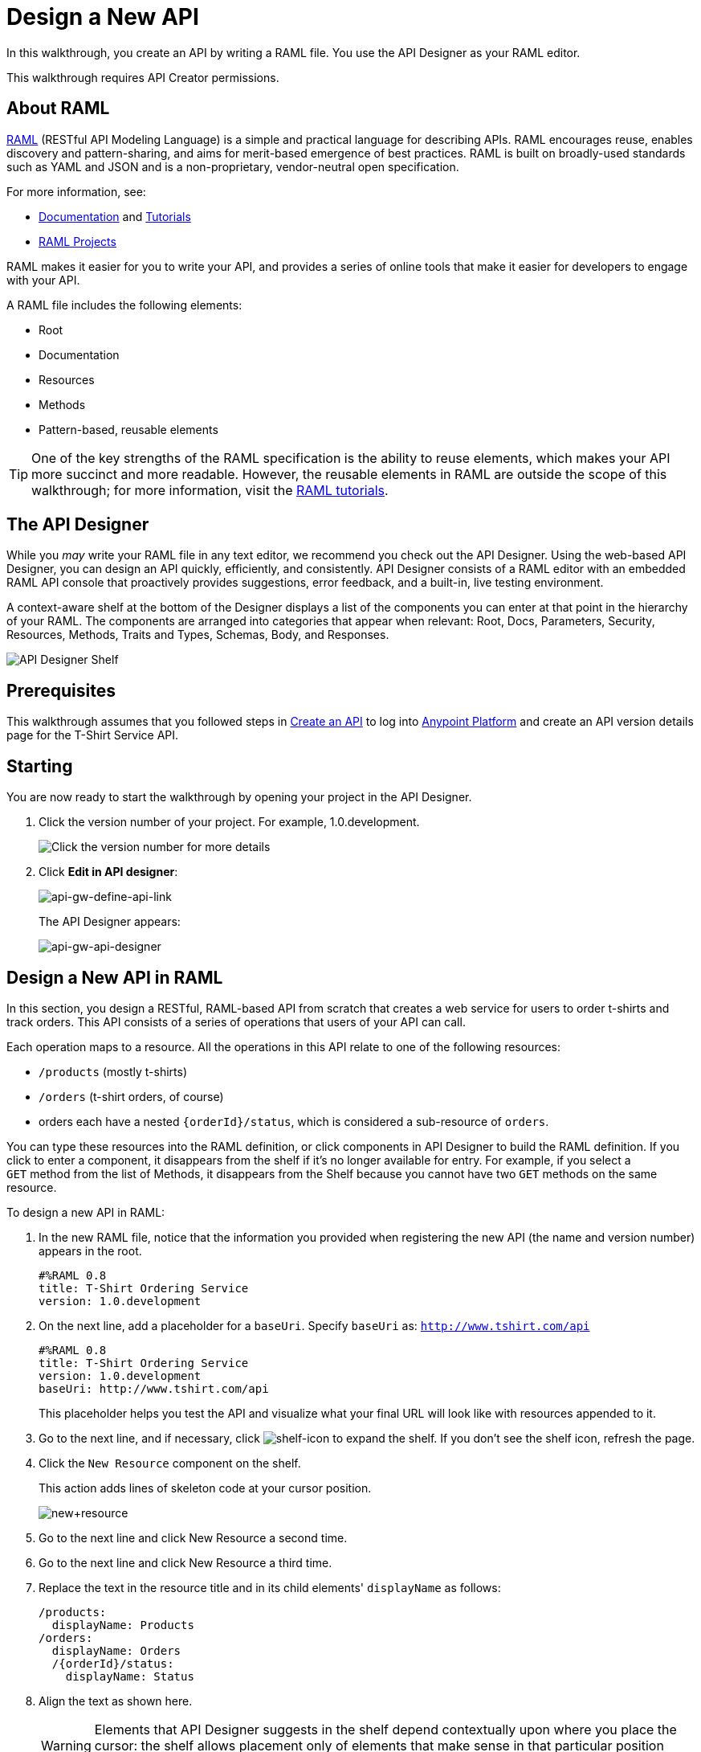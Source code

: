 = Design a New API
:keywords: raml, api, designer

In this walkthrough, you create an API by writing a RAML file. You use the API Designer as your RAML editor. 

This walkthrough requires API Creator permissions. 

== About RAML

link:http://raml.org/[RAML] (RESTful API Modeling Language) is a simple and practical language for describing APIs. RAML encourages reuse, enables discovery and pattern-sharing, and aims for merit-based emergence of best practices. RAML is built on broadly-used standards such as YAML and JSON and is a non-proprietary, vendor-neutral open specification.

For more information, see:

* link:http://raml.org/developers/document-your-api[Documentation] and
link:http://raml.org/developers/raml-100-tutorial[Tutorials]
* link:http://raml.org/projects/projects[RAML Projects]

RAML makes it easier for you to write your API, and provides a series of online tools that make it easier for developers to engage with your API.

A RAML file includes the following elements:

* Root
* Documentation
* Resources
* Methods
* Pattern-based, reusable elements

[TIP]
One of the key strengths of the RAML specification is the ability to reuse elements, which makes your API more succinct and more readable. However, the reusable elements in RAML are outside the scope of this walkthrough; for more information, visit the link:http://raml.org/docs.html[RAML tutorials].

== The API Designer

While you _may_ write your RAML file in any text editor, we recommend you check out the API Designer. Using the web-based API Designer, you can design an API quickly, efficiently, and consistently. API Designer consists of a RAML editor with an embedded RAML API console that proactively provides suggestions, error feedback, and a built-in, live testing environment.

A context-aware shelf at the bottom of the Designer displays a list of the components you can enter at that point in the hierarchy of your RAML. The components are arranged into categories that appear when relevant: Root, Docs, Parameters, Security, Resources, Methods, Traits and Types, Schemas, Body, and Responses.

image:api_designer_shelf.png[API Designer Shelf]

== Prerequisites

This walkthrough assumes that you followed steps in link:/anypoint-platform-for-apis/walkthrough-intro-create[Create an API] to log into link:https://anypoint.mulesoft.com[Anypoint Platform] and create an API version details page for the T-Shirt Service API.

== Starting

You are now ready to start the walkthrough by opening your project in the API Designer.

. Click the version number of your project. For example, 1.0.development.
+
image:ap-click-vnum.png[Click the version number for more details]
+
. Click *Edit in API designer*:
+
image:api-gw-define-api-link.png[api-gw-define-api-link]
+
The API Designer appears:
+
image:api-gw-api-designer.png[api-gw-api-designer]

== Design a New API in RAML

In this section, you design a RESTful, RAML-based API from scratch that creates a web service for users to order t-shirts and track orders. This API consists of a series of operations that users of your API can call.

Each operation maps to a resource. All the operations in this API relate to one of the following resources:

** `/products` (mostly t-shirts)
** `/orders` (t-shirt orders, of course)
** orders each have a nested `{orderId}/status`, which is considered a sub-resource of `orders`.

You can type these resources into the RAML definition, or click components in API Designer to build the RAML definition. If you click to enter a component, it disappears from the shelf if it's no longer available for entry. For example, if you select a `GET` method from the list of Methods, it disappears from the Shelf because you cannot have two `GET` methods on the same resource.

To design a new API in RAML:

. In the new RAML file, notice that the information you provided when registering the new API (the name and version number) appears in the root.
+
[source, yaml, linenums]
----
#%RAML 0.8
title: T-Shirt Ordering Service
version: 1.0.development
----
+
. On the next line, add a placeholder for a `baseUri`. Specify `baseUri` as: `http://www.tshirt.com/api`
+
[source, yaml, linenums]
----
#%RAML 0.8
title: T-Shirt Ordering Service
version: 1.0.development
baseUri: http://www.tshirt.com/api
----
+
This placeholder helps you test the API and visualize what your final URL will look like with resources appended to it.
+
. Go to the next line, and if necessary, click image:shelf-icon.png[shelf-icon] to expand the shelf. If you don't see the shelf icon, refresh the page.
. Click the `New Resource` component on the shelf.
+
This action adds lines of skeleton code at your cursor position. 
+
image:new+resource.png[new+resource]
+
. Go to the next line and click New Resource a second time.
. Go to the next line and click New Resource a third time.
. Replace the text in the resource title and in its child elements' `displayName` as follows:
+
[source, yaml, linenums]
----
/products:
  displayName: Products
/orders:
  displayName: Orders
  /{orderId}/status:
    displayName: Status
----
. Align the text as shown here.
+
[WARNING]
Elements that API Designer suggests in the shelf depend contextually upon where you place the cursor: the shelf allows placement only of elements that make sense in that particular position within the RAML tree structure.
+
Here's what your RAML should look like so far:
+
[source, yaml, linenums]
----
#%RAML 0.8
title: T-Shirt Ordering Service
version: 1.0.development
baseUri: http://www.tshirt.com/api
/products:
  displayName: Products
/orders:
  displayName: Orders
  /{orderId}/status:
    displayName: Status
----
+
The API Console, displayed to the right of the editor, now contains information for Developers who want to know what resources are available on your API and how to access them.
+
image:basic+console.png[basic+console]
. To the `products` resource, add a `GET` method: Go to the line below `displayName:Products`, and click GET on the shelf.
+
image:methods.png[methods]
+
Users of the API will be able to read information about products, but not post new products.
+
. To the `/orders` resource, add a `POST` method.
+
Users will be able to place orders.
. To the `status` resource, add a `GET` method.
+
Users will be able to check an order's status.
+
. Add valid descriptions for each of the methods you add.
+
*Note*: You can copy and paste from this document to the API Designer to save time.
+
[source, yaml, linenums]
----
#%RAML 0.8
title: T-Shirt Ordering Service
version: 1.0.development
baseUri: http://www.tshirt.com/api
/products:
  displayName: Products
  get:
    description: Get a list of all the inventory products
/orders:
  displayName: Orders
  post:
    description: Place a new T-Shirt order
  /{orderId}/status:
    displayName: Status
    get:
      description: Get the status of an existing order
----
+
In the API Console on the right, the resources have a corresponding method.
+
. Click each method to read the descriptions you just added.
+
image:api-designer-resources.png[api-designer-resources]
+
. Use the `responses` component on the shelf to specify which `responses` will be valid for each of these methods:
+
* `200` (OK) response for all methods
* `500` (server error) response for the `POST order` method in case something fails on the server side
* `400` (client error) response for the `GET status` resource in case the user requests a nonexistent order
+
In the case of this API, the service behind the API constructs the actual response that a user receives.  Nevertheless, it's a good practice to provide a response example in the API RAML. With these examples in place, developers can then use the API Console to preview the structure of the response and build their consuming application accordingly.
+
[source, yaml, linenums]
----
#%RAML 0.8
title: T-Shirt Ordering Service
version: 1.0.development
baseUri: http://www.tshirt.com/api
/products:
  displayName: products
  get:
    description: Gets a list of all the inventory products
    responses:
      200:
        body:
          application/json:
            example: |
              [
                {
                  "productCode": "TS",
                  "size": "S",
                  "description": "Small T-shirt",
                  "count": 30
                },
                {
                  "productCode": "TS",
                  "size": "M",
                  "description": "Medium T-shirt",
                  "count": 22
                }
              ]
     
/orders:
  displayName: orders
  post:
    description: Places a new T-Shirt order
    responses:
      200:
        body:
          application/json:
            example: |
              {
                "orderId": "4321"
              }
      500:
        body:
          application/json:
            example: |
              {
                "errorMessage": "The order couldn't be entered."
              }
  /{orderId}/status:
    displayName: status
    get:
      description: Get the status of an existing order
      responses:
        200:
          body:
            application/json:
              example: |
                {
                  "orderId": "4321",
                  "status": "Delivered",
                  "size": "M"
                }
        400:
          body:
            application/json:
              example: |
                {
                  "message": "The orderId doesn't match the specified e-mail"
                }
----
+
. To ensure that `POST` requests sent to the *`/order`* resource are valid, you can enforce that they all follow a given structure. You can provide a schema to match for incoming requests to ensure their validity. To help developers that are trying to understand what input your API requires, you can also add an example message, which is not only readable in the RAML code, but that is visible if the API is looked at in the API Console. Add both these elements into the `post` method of the `/orders` resource, placing them within `body – application/json`.
+
[source, yaml, linenums]
----
/orders:
  post:
    description: Places a new T-Shirt order
    body:
      application/json:
        example: |
          {
            "size": "M",
            "email": "polly@mail.com",
            "name": "Polly Hedra",
            "address1": "77 Geary St.",
            "address2": "Apt 7",
            "city": "San Francisco",
            "stateOrProvince": "CA",
            "country": "US",
            "postalCode": "94131"
          }
        schema: |
          {
            "type": "object",
            "$schema": "http://json-schema.org/draft-03/schema",
            "id": "http://jsonschema.net",
            "required": true,
            "properties": {
              "address1": {
                  "type": "string",
                  "id": "http://jsonschema.net/address1",
                  "required": true
              },
              "address2": {
                  "type": "string",
                  "id": "http://jsonschema.net/address2",
                  "required": true
              },
              "city": {
                  "type": "string",
                  "id": "http://jsonschema.net/city",
                  "required": true
              },
              "country": {
                  "type": "string",
                  "id": "http://jsonschema.net/country",
                  "required": true
              },
              "email": {
                  "type": "string",
                  "format": "email",
                  "id": "http://jsonschema.net/email",
                  "required": true
              },
              "name": {
                  "type": "string",
                  "id": "http://jsonschema.net/name",
                  "required": true
              },
              "size": {
                  "type": "string",
                  "enum": ["S", "M", "L", "XL", "XXL"],
                  "id": "http://jsonschema.net/size",
                  "required": true
              },
              "stateOrProvince": {
                  "type": "string",
                  "id": "http://jsonschema.net/stateOrProvince",
                  "required": true
              },
              "postalCode": {
                "type": "string",
                "id": "http://jsonschema.net/postalCode",
                "required": true
              }
            }
          }
----
+
. At the same level on the tree structure as the operation's `response` label, add a *queryParameters* element to the `GET` operation with the following attributes:
+
[source, yaml, linenums]
----
queryParameters:
        email:
          description: Retrieve the status of an order with the same email that was used to place the order.
          pattern: ^[_a-z0-9-]+(\.[_a-z0-9-]+)*@[a-z0-9-]+(\.[a-z0-9-]+)*(\.[a-z]{2,4})$
          required: true
----
+
This step makes it possible to query the `status` resource using the requester's email.

== Testing your RAML API in the Console

To test a user's experience, call the API in the API console. 

. Above the API console on the right, turn on the Mocking Service.
+
image:mocking+service.png[mocking+service]
+
Previously the `baseUri` was a placeholder for the duration of the design phase. The service isn't actually tied to anything at the moment: calling http://www.tshirt.com/api doesn't return a response. The Mocking Service provides the following response:
+
image:mock+URL.png[mock+URL]
+
The `baseUri` that you provided when declaring your basic information at the root has been commented out and replaced by a new URI. You've effectively published your API and it is now ready to receive live calls. You've also provided example responses. You can make live calls in the API Console or your browser, and the API returns data that you've provided in your RAML API definition. You can see what your API consumers see when they make calls to the API, and fully test APX. 
+
Test that theory in the API console by making a `GET` request on the status of a particular order.
+
image:Screenshot+2014-07-03+14.49.46.png[Screenshot+2014-07-03+14.49.46]
+
As shown here, by providing a valid email address, the request URL reflects the resource path appended to the `baseUri` just as it would with any functioning API. The call was performed live, and in response the user received a status 200: success! The response body is the example provided in the RAML file. In this case, the information isn't important – it's knowing how the response looks and that it's successful that's important.

== Next

Congratulations, you've completed your RAML definition. Proceed to link:/anypoint-platform-for-apis/walkthrough-build[Build].

== See Also

* link:http://forums.mulesoft.com[MuleSoft's Forums]
* link:https://www.mulesoft.com/support-and-services/mule-esb-support-license-subscription[MuleSoft Support]
* mailto:support@mulesoft.com[Contact MuleSoft]

